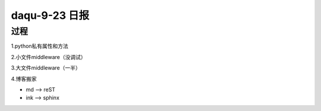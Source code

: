 daqu-9-23 日报
==================

过程
-----

1.python私有属性和方法

2.小文件middleware（没调试）

3.大文件middleware（一半）

4.博客搬家

- md --> reST
- ink --> sphinx
